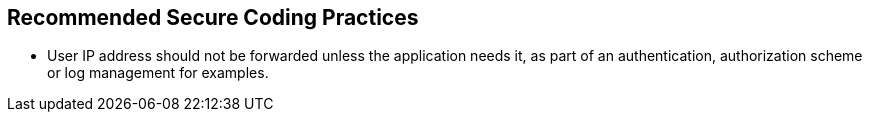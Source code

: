 == Recommended Secure Coding Practices

* User IP address should not be forwarded unless the application needs it, as part of an authentication, authorization scheme or log management for examples.
